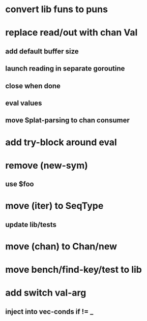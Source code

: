 * convert lib funs to puns
* replace read/out with chan Val
** add default buffer size
** launch reading in separate goroutine
** close when done
** eval values 
** move Splat-parsing to chan consumer
* add try-block around eval
* remove (new-sym)
** use $foo
* move (iter) to SeqType
** update lib/tests
* move (chan) to Chan/new
* move bench/find-key/test to lib
* add switch val-arg
** inject into vec-conds if != _
